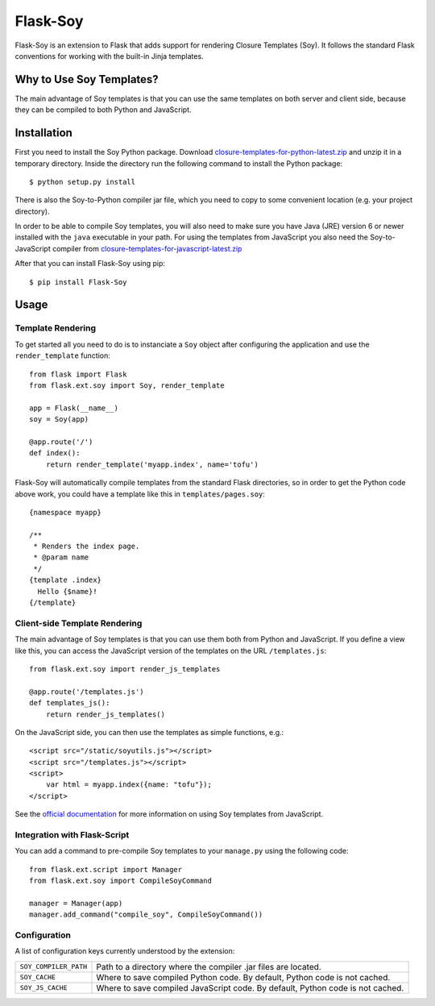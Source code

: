 Flask-Soy
=========

Flask-Soy is an extension to Flask that adds support for rendering
Closure Templates (Soy). It follows the standard Flask conventions
for working with the built-in Jinja templates.

Why to Use Soy Templates?
-------------------------

The main advantage of Soy templates is that you can use the same
templates on both server and client side, because they can be
compiled to both Python and JavaScript.

Installation
------------

First you need to install the Soy Python package. Download `closure-templates-for-python-latest.zip <https://bitbucket.org/lalinsky/closure-templates/downloads/closure-templates-for-python-latest.zip>`_
and unzip it in a temporary directory. Inside the directory run the
following command to install the Python package::

    $ python setup.py install

There is also the Soy-to-Python compiler jar file, which you need to
copy to some convenient location (e.g. your project directory).

In order to be able to compile Soy templates, you will also need to make sure
you have Java (JRE) version 6 or newer installed with the ``java`` executable
in your path. For using the templates from JavaScript you also need the
Soy-to-JavaScript compiler from `closure-templates-for-javascript-latest.zip <http://closure-templates.googlecode.com/files/closure-templates-for-javascript-latest.zip>`_

After that you can install Flask-Soy using pip::

    $ pip install Flask-Soy

Usage
-----

Template Rendering
``````````````````

To get started all you need to do is to instanciate a ``Soy`` object after
configuring the application and use the ``render_template`` function::

    from flask import Flask
    from flask.ext.soy import Soy, render_template

    app = Flask(__name__)
    soy = Soy(app)

    @app.route('/')
    def index():
        return render_template('myapp.index', name='tofu')

Flask-Soy will automatically compile templates from the standard Flask
directories, so in order to get the Python code above work, you could
have a template like this in ``templates/pages.soy``::

    {namespace myapp}
    
    /**
     * Renders the index page.
     * @param name
     */
    {template .index}
      Hello {$name}!
    {/template}

Client-side Template Rendering
``````````````````````````````

The main advantage of Soy templates is that you can use them both from Python and JavaScript.
If you define a view like this, you can access the JavaScript version of the templates on
the URL ``/templates.js``::

    from flask.ext.soy import render_js_templates

    @app.route('/templates.js')
    def templates_js():
        return render_js_templates()

On the JavaScript side, you can then use the templates as simple functions, e.g.::

    <script src="/static/soyutils.js"></script>
    <script src="/templates.js"></script>
    <script>
        var html = myapp.index({name: "tofu"});
    </script>

See the `official documentation <https://developers.google.com/closure/templates/docs/javascript_usage>`_ for
more information on using Soy templates from JavaScript.

Integration with Flask-Script
`````````````````````````````

You can add a command to pre-compile Soy templates to your ``manage.py`` using
the following code::

    from flask.ext.script import Manager
    from flask.ext.soy import CompileSoyCommand

    manager = Manager(app)
    manager.add_command("compile_soy", CompileSoyCommand())

Configuration
`````````````

A list of configuration keys currently understood by the extension:

=====================  ==============================================================================
``SOY_COMPILER_PATH``  Path to a directory where the compiler .jar files are located.
``SOY_CACHE``          Where to save compiled Python code. By default, Python code is not cached.
``SOY_JS_CACHE``       Where to save compiled JavaScript code. By default, Python code is not cached.
=====================  ==============================================================================

